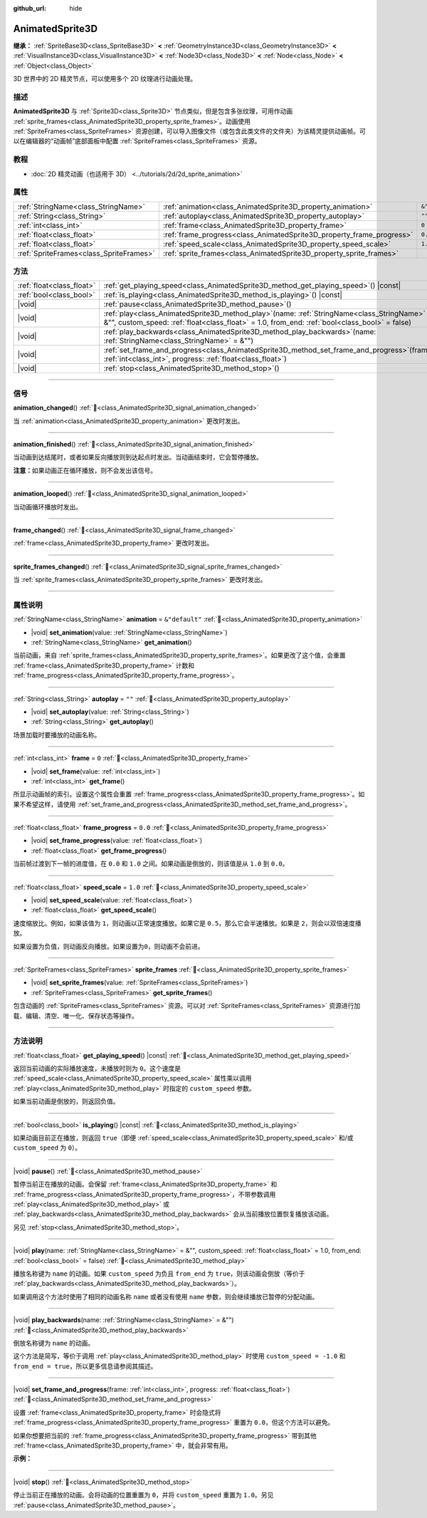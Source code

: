 :github_url: hide

.. DO NOT EDIT THIS FILE!!!
.. Generated automatically from Godot engine sources.
.. Generator: https://github.com/godotengine/godot/tree/4.3/doc/tools/make_rst.py.
.. XML source: https://github.com/godotengine/godot/tree/4.3/doc/classes/AnimatedSprite3D.xml.

.. _class_AnimatedSprite3D:

AnimatedSprite3D
================

**继承：** :ref:`SpriteBase3D<class_SpriteBase3D>` **<** :ref:`GeometryInstance3D<class_GeometryInstance3D>` **<** :ref:`VisualInstance3D<class_VisualInstance3D>` **<** :ref:`Node3D<class_Node3D>` **<** :ref:`Node<class_Node>` **<** :ref:`Object<class_Object>`

3D 世界中的 2D 精灵节点，可以使用多个 2D 纹理进行动画处理。

.. rst-class:: classref-introduction-group

描述
----

**AnimatedSprite3D** 与 :ref:`Sprite3D<class_Sprite3D>` 节点类似，但是包含多张纹理，可用作动画 :ref:`sprite_frames<class_AnimatedSprite3D_property_sprite_frames>`\ 。动画使用 :ref:`SpriteFrames<class_SpriteFrames>` 资源创建，可以导入图像文件（或包含此类文件的文件夹）为该精灵提供动画帧。可以在编辑器的“动画帧”底部面板中配置 :ref:`SpriteFrames<class_SpriteFrames>` 资源。

.. rst-class:: classref-introduction-group

教程
----

- :doc:`2D 精灵动画（也适用于 3D） <../tutorials/2d/2d_sprite_animation>`

.. rst-class:: classref-reftable-group

属性
----

.. table::
   :widths: auto

   +-----------------------------------------+-----------------------------------------------------------------------+----------------+
   | :ref:`StringName<class_StringName>`     | :ref:`animation<class_AnimatedSprite3D_property_animation>`           | ``&"default"`` |
   +-----------------------------------------+-----------------------------------------------------------------------+----------------+
   | :ref:`String<class_String>`             | :ref:`autoplay<class_AnimatedSprite3D_property_autoplay>`             | ``""``         |
   +-----------------------------------------+-----------------------------------------------------------------------+----------------+
   | :ref:`int<class_int>`                   | :ref:`frame<class_AnimatedSprite3D_property_frame>`                   | ``0``          |
   +-----------------------------------------+-----------------------------------------------------------------------+----------------+
   | :ref:`float<class_float>`               | :ref:`frame_progress<class_AnimatedSprite3D_property_frame_progress>` | ``0.0``        |
   +-----------------------------------------+-----------------------------------------------------------------------+----------------+
   | :ref:`float<class_float>`               | :ref:`speed_scale<class_AnimatedSprite3D_property_speed_scale>`       | ``1.0``        |
   +-----------------------------------------+-----------------------------------------------------------------------+----------------+
   | :ref:`SpriteFrames<class_SpriteFrames>` | :ref:`sprite_frames<class_AnimatedSprite3D_property_sprite_frames>`   |                |
   +-----------------------------------------+-----------------------------------------------------------------------+----------------+

.. rst-class:: classref-reftable-group

方法
----

.. table::
   :widths: auto

   +---------------------------+-----------------------------------------------------------------------------------------------------------------------------------------------------------------------------------------------------+
   | :ref:`float<class_float>` | :ref:`get_playing_speed<class_AnimatedSprite3D_method_get_playing_speed>`\ (\ ) |const|                                                                                                             |
   +---------------------------+-----------------------------------------------------------------------------------------------------------------------------------------------------------------------------------------------------+
   | :ref:`bool<class_bool>`   | :ref:`is_playing<class_AnimatedSprite3D_method_is_playing>`\ (\ ) |const|                                                                                                                           |
   +---------------------------+-----------------------------------------------------------------------------------------------------------------------------------------------------------------------------------------------------+
   | |void|                    | :ref:`pause<class_AnimatedSprite3D_method_pause>`\ (\ )                                                                                                                                             |
   +---------------------------+-----------------------------------------------------------------------------------------------------------------------------------------------------------------------------------------------------+
   | |void|                    | :ref:`play<class_AnimatedSprite3D_method_play>`\ (\ name\: :ref:`StringName<class_StringName>` = &"", custom_speed\: :ref:`float<class_float>` = 1.0, from_end\: :ref:`bool<class_bool>` = false\ ) |
   +---------------------------+-----------------------------------------------------------------------------------------------------------------------------------------------------------------------------------------------------+
   | |void|                    | :ref:`play_backwards<class_AnimatedSprite3D_method_play_backwards>`\ (\ name\: :ref:`StringName<class_StringName>` = &""\ )                                                                         |
   +---------------------------+-----------------------------------------------------------------------------------------------------------------------------------------------------------------------------------------------------+
   | |void|                    | :ref:`set_frame_and_progress<class_AnimatedSprite3D_method_set_frame_and_progress>`\ (\ frame\: :ref:`int<class_int>`, progress\: :ref:`float<class_float>`\ )                                      |
   +---------------------------+-----------------------------------------------------------------------------------------------------------------------------------------------------------------------------------------------------+
   | |void|                    | :ref:`stop<class_AnimatedSprite3D_method_stop>`\ (\ )                                                                                                                                               |
   +---------------------------+-----------------------------------------------------------------------------------------------------------------------------------------------------------------------------------------------------+

.. rst-class:: classref-section-separator

----

.. rst-class:: classref-descriptions-group

信号
----

.. _class_AnimatedSprite3D_signal_animation_changed:

.. rst-class:: classref-signal

**animation_changed**\ (\ ) :ref:`🔗<class_AnimatedSprite3D_signal_animation_changed>`

当 :ref:`animation<class_AnimatedSprite3D_property_animation>` 更改时发出。

.. rst-class:: classref-item-separator

----

.. _class_AnimatedSprite3D_signal_animation_finished:

.. rst-class:: classref-signal

**animation_finished**\ (\ ) :ref:`🔗<class_AnimatedSprite3D_signal_animation_finished>`

当动画到达结尾时，或者如果反向播放则到达起点时发出。当动画结束时，它会暂停播放。

\ **注意：**\ 如果动画正在循环播放，则不会发出该信号。

.. rst-class:: classref-item-separator

----

.. _class_AnimatedSprite3D_signal_animation_looped:

.. rst-class:: classref-signal

**animation_looped**\ (\ ) :ref:`🔗<class_AnimatedSprite3D_signal_animation_looped>`

当动画循环播放时发出。

.. rst-class:: classref-item-separator

----

.. _class_AnimatedSprite3D_signal_frame_changed:

.. rst-class:: classref-signal

**frame_changed**\ (\ ) :ref:`🔗<class_AnimatedSprite3D_signal_frame_changed>`

:ref:`frame<class_AnimatedSprite3D_property_frame>` 更改时发出。

.. rst-class:: classref-item-separator

----

.. _class_AnimatedSprite3D_signal_sprite_frames_changed:

.. rst-class:: classref-signal

**sprite_frames_changed**\ (\ ) :ref:`🔗<class_AnimatedSprite3D_signal_sprite_frames_changed>`

当 :ref:`sprite_frames<class_AnimatedSprite3D_property_sprite_frames>` 更改时发出。

.. rst-class:: classref-section-separator

----

.. rst-class:: classref-descriptions-group

属性说明
--------

.. _class_AnimatedSprite3D_property_animation:

.. rst-class:: classref-property

:ref:`StringName<class_StringName>` **animation** = ``&"default"`` :ref:`🔗<class_AnimatedSprite3D_property_animation>`

.. rst-class:: classref-property-setget

- |void| **set_animation**\ (\ value\: :ref:`StringName<class_StringName>`\ )
- :ref:`StringName<class_StringName>` **get_animation**\ (\ )

当前动画，来自 :ref:`sprite_frames<class_AnimatedSprite3D_property_sprite_frames>`\ 。如果更改了这个值，会重置 :ref:`frame<class_AnimatedSprite3D_property_frame>` 计数和 :ref:`frame_progress<class_AnimatedSprite3D_property_frame_progress>`\ 。

.. rst-class:: classref-item-separator

----

.. _class_AnimatedSprite3D_property_autoplay:

.. rst-class:: classref-property

:ref:`String<class_String>` **autoplay** = ``""`` :ref:`🔗<class_AnimatedSprite3D_property_autoplay>`

.. rst-class:: classref-property-setget

- |void| **set_autoplay**\ (\ value\: :ref:`String<class_String>`\ )
- :ref:`String<class_String>` **get_autoplay**\ (\ )

场景加载时要播放的动画名称。

.. rst-class:: classref-item-separator

----

.. _class_AnimatedSprite3D_property_frame:

.. rst-class:: classref-property

:ref:`int<class_int>` **frame** = ``0`` :ref:`🔗<class_AnimatedSprite3D_property_frame>`

.. rst-class:: classref-property-setget

- |void| **set_frame**\ (\ value\: :ref:`int<class_int>`\ )
- :ref:`int<class_int>` **get_frame**\ (\ )

所显示动画帧的索引。设置这个属性会重置 :ref:`frame_progress<class_AnimatedSprite3D_property_frame_progress>`\ 。如果不希望这样，请使用 :ref:`set_frame_and_progress<class_AnimatedSprite3D_method_set_frame_and_progress>`\ 。

.. rst-class:: classref-item-separator

----

.. _class_AnimatedSprite3D_property_frame_progress:

.. rst-class:: classref-property

:ref:`float<class_float>` **frame_progress** = ``0.0`` :ref:`🔗<class_AnimatedSprite3D_property_frame_progress>`

.. rst-class:: classref-property-setget

- |void| **set_frame_progress**\ (\ value\: :ref:`float<class_float>`\ )
- :ref:`float<class_float>` **get_frame_progress**\ (\ )

当前帧过渡到下一帧的进度值，在 ``0.0`` 和 ``1.0`` 之间。如果动画是倒放的，则该值是从 ``1.0`` 到 ``0.0``\ 。

.. rst-class:: classref-item-separator

----

.. _class_AnimatedSprite3D_property_speed_scale:

.. rst-class:: classref-property

:ref:`float<class_float>` **speed_scale** = ``1.0`` :ref:`🔗<class_AnimatedSprite3D_property_speed_scale>`

.. rst-class:: classref-property-setget

- |void| **set_speed_scale**\ (\ value\: :ref:`float<class_float>`\ )
- :ref:`float<class_float>` **get_speed_scale**\ (\ )

速度缩放比。例如，如果该值为 ``1``\ ，则动画以正常速度播放。如果它是 ``0.5``\ ，那么它会半速播放。如果是 ``2``\ ，则会以双倍速度播放。

如果设置为负值，则动画反向播放。如果设置为\ ``0``\ ，则动画不会前进。

.. rst-class:: classref-item-separator

----

.. _class_AnimatedSprite3D_property_sprite_frames:

.. rst-class:: classref-property

:ref:`SpriteFrames<class_SpriteFrames>` **sprite_frames** :ref:`🔗<class_AnimatedSprite3D_property_sprite_frames>`

.. rst-class:: classref-property-setget

- |void| **set_sprite_frames**\ (\ value\: :ref:`SpriteFrames<class_SpriteFrames>`\ )
- :ref:`SpriteFrames<class_SpriteFrames>` **get_sprite_frames**\ (\ )

包含动画的 :ref:`SpriteFrames<class_SpriteFrames>` 资源。可以对 :ref:`SpriteFrames<class_SpriteFrames>` 资源进行加载、编辑、清空、唯一化、保存状态等操作。

.. rst-class:: classref-section-separator

----

.. rst-class:: classref-descriptions-group

方法说明
--------

.. _class_AnimatedSprite3D_method_get_playing_speed:

.. rst-class:: classref-method

:ref:`float<class_float>` **get_playing_speed**\ (\ ) |const| :ref:`🔗<class_AnimatedSprite3D_method_get_playing_speed>`

返回当前动画的实际播放速度，未播放时则为 ``0``\ 。这个速度是 :ref:`speed_scale<class_AnimatedSprite3D_property_speed_scale>` 属性乘以调用 :ref:`play<class_AnimatedSprite3D_method_play>` 时指定的 ``custom_speed`` 参数。

如果当前动画是倒放的，则返回负值。

.. rst-class:: classref-item-separator

----

.. _class_AnimatedSprite3D_method_is_playing:

.. rst-class:: classref-method

:ref:`bool<class_bool>` **is_playing**\ (\ ) |const| :ref:`🔗<class_AnimatedSprite3D_method_is_playing>`

如果动画目前正在播放，则返回 ``true``\ （即便 :ref:`speed_scale<class_AnimatedSprite3D_property_speed_scale>` 和/或 ``custom_speed`` 为 ``0``\ ）。

.. rst-class:: classref-item-separator

----

.. _class_AnimatedSprite3D_method_pause:

.. rst-class:: classref-method

|void| **pause**\ (\ ) :ref:`🔗<class_AnimatedSprite3D_method_pause>`

暂停当前正在播放的动画。会保留 :ref:`frame<class_AnimatedSprite3D_property_frame>` 和 :ref:`frame_progress<class_AnimatedSprite3D_property_frame_progress>`\ ，不带参数调用 :ref:`play<class_AnimatedSprite3D_method_play>` 或 :ref:`play_backwards<class_AnimatedSprite3D_method_play_backwards>` 会从当前播放位置恢复播放该动画。

另见 :ref:`stop<class_AnimatedSprite3D_method_stop>`\ 。

.. rst-class:: classref-item-separator

----

.. _class_AnimatedSprite3D_method_play:

.. rst-class:: classref-method

|void| **play**\ (\ name\: :ref:`StringName<class_StringName>` = &"", custom_speed\: :ref:`float<class_float>` = 1.0, from_end\: :ref:`bool<class_bool>` = false\ ) :ref:`🔗<class_AnimatedSprite3D_method_play>`

播放名称键为 ``name`` 的动画。如果 ``custom_speed`` 为负且 ``from_end`` 为 ``true``\ ，则该动画会倒放（等价于 :ref:`play_backwards<class_AnimatedSprite3D_method_play_backwards>`\ ）。

如果调用这个方法时使用了相同的动画名称 ``name`` 或者没有使用 ``name`` 参数，则会继续播放已暂停的分配动画。

.. rst-class:: classref-item-separator

----

.. _class_AnimatedSprite3D_method_play_backwards:

.. rst-class:: classref-method

|void| **play_backwards**\ (\ name\: :ref:`StringName<class_StringName>` = &""\ ) :ref:`🔗<class_AnimatedSprite3D_method_play_backwards>`

倒放名称键为 ``name`` 的动画。

这个方法是简写，等价于调用 :ref:`play<class_AnimatedSprite3D_method_play>` 时使用 ``custom_speed = -1.0`` 和 ``from_end = true``\ ，所以更多信息请参阅其描述。

.. rst-class:: classref-item-separator

----

.. _class_AnimatedSprite3D_method_set_frame_and_progress:

.. rst-class:: classref-method

|void| **set_frame_and_progress**\ (\ frame\: :ref:`int<class_int>`, progress\: :ref:`float<class_float>`\ ) :ref:`🔗<class_AnimatedSprite3D_method_set_frame_and_progress>`

设置 :ref:`frame<class_AnimatedSprite3D_property_frame>` 时会隐式将 :ref:`frame_progress<class_AnimatedSprite3D_property_frame_progress>` 重置为 ``0.0``\ ，但这个方法可以避免。

如果你想要把当前的 :ref:`frame_progress<class_AnimatedSprite3D_property_frame_progress>` 带到其他 :ref:`frame<class_AnimatedSprite3D_property_frame>` 中，就会非常有用。

\ **示例：**\ 


.. tabs::

 .. code-tab:: gdscript

    # 更改动画的同时保留帧索引和进度。
    var current_frame = animated_sprite.get_frame()
    var current_progress = animated_sprite.get_frame_progress()
    animated_sprite.play("walk_another_skin")
    animated_sprite.set_frame_and_progress(current_frame, current_progress)



.. rst-class:: classref-item-separator

----

.. _class_AnimatedSprite3D_method_stop:

.. rst-class:: classref-method

|void| **stop**\ (\ ) :ref:`🔗<class_AnimatedSprite3D_method_stop>`

停止当前正在播放的动画。会将动画的位置重置为 ``0``\ ，并将 ``custom_speed`` 重置为 ``1.0``\ 。另见 :ref:`pause<class_AnimatedSprite3D_method_pause>`\ 。

.. |virtual| replace:: :abbr:`virtual (本方法通常需要用户覆盖才能生效。)`
.. |const| replace:: :abbr:`const (本方法无副作用，不会修改该实例的任何成员变量。)`
.. |vararg| replace:: :abbr:`vararg (本方法除了能接受在此处描述的参数外，还能够继续接受任意数量的参数。)`
.. |constructor| replace:: :abbr:`constructor (本方法用于构造某个类型。)`
.. |static| replace:: :abbr:`static (调用本方法无需实例，可直接使用类名进行调用。)`
.. |operator| replace:: :abbr:`operator (本方法描述的是使用本类型作为左操作数的有效运算符。)`
.. |bitfield| replace:: :abbr:`BitField (这个值是由下列位标志构成位掩码的整数。)`
.. |void| replace:: :abbr:`void (无返回值。)`
